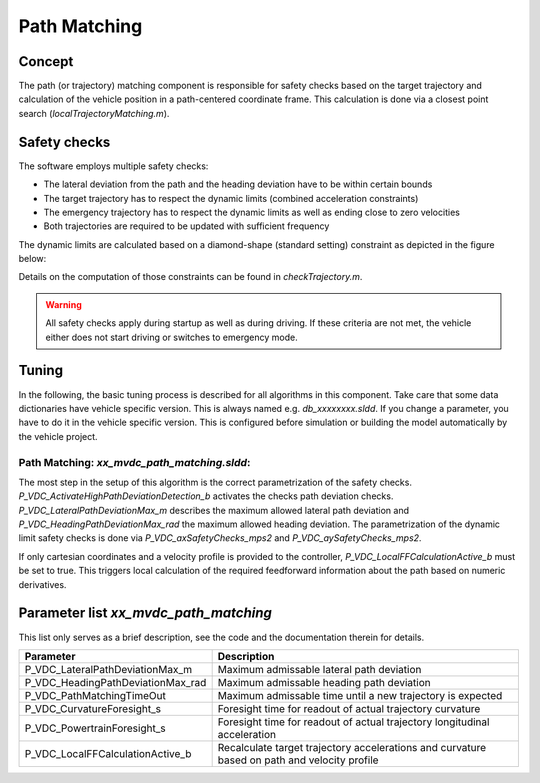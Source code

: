 ========================
Path Matching
========================

Concept
========================
The path (or trajectory) matching component is responsible for safety checks based on the target trajectory and calculation of the vehicle position in a path-centered coordinate frame. This calculation is done via a closest point search (`localTrajectoryMatching.m`).

Safety checks
========================
The software employs multiple safety checks:

* The lateral deviation from the path and the heading deviation have to be within certain bounds
* The target trajectory has to respect the dynamic limits (combined acceleration constraints)
* The emergency trajectory has to respect the dynamic limits as well as ending close to zero velocities
* Both trajectories are required to be updated with sufficient frequency

The dynamic limits are calculated based on a diamond-shape (standard setting) constraint as depicted in the figure below:

.. image:: AccLimitVisz.png
  :width: 600
  :alt: Acceleration limits

Details on the computation of those constraints can be found in `checkTrajectory.m`.

.. warning::
  All safety checks apply during startup as well as during driving. If these criteria are not met, the vehicle either does not start driving or switches to emergency mode.

Tuning
========================

In the following, the basic tuning process is described for all algorithms in this component. Take care that some data dictionaries have vehicle specific version. This is always named e.g. `db_xxxxxxxx.sldd`. If you change a parameter, you have to do it in the vehicle specific version. This is configured before simulation or building the model automatically by the vehicle project.

Path Matching: `xx_mvdc_path_matching.sldd`:
---------------------------------------------
The most step in the setup of this algorithm is the correct parametrization of the safety checks. `P_VDC_ActivateHighPathDeviationDetection_b` activates the checks path deviation checks. `P_VDC_LateralPathDeviationMax_m` describes the maximum allowed lateral path deviation and `P_VDC_HeadingPathDeviationMax_rad` the maximum allowed heading deviation. The parametrization of the dynamic limit safety checks is done via `P_VDC_axSafetyChecks_mps2` and `P_VDC_aySafetyChecks_mps2`.

If only cartesian coordinates and a velocity profile is provided to the controller, `P_VDC_LocalFFCalculationActive_b` must be set to true. This triggers local calculation of the required feedforward information about the path based on numeric derivatives.

Parameter list `xx_mvdc_path_matching`
============================

This list only serves as a brief description, see the code and the documentation therein for details.

+---------------------------------------+-------------------------------------------------------------------------------------------------+
| Parameter                             | Description                                                                                     |
+=======================================+=================================================================================================+
| P_VDC_LateralPathDeviationMax_m       | Maximum admissable lateral path deviation                                                       |
+---------------------------------------+-------------------------------------------------------------------------------------------------+
| P_VDC_HeadingPathDeviationMax_rad     | Maximum admissable heading path deviation                                                       |
+---------------------------------------+-------------------------------------------------------------------------------------------------+
| P_VDC_PathMatchingTimeOut             | Maximum admissable time until a new trajectory is expected                                      |
+---------------------------------------+-------------------------------------------------------------------------------------------------+
| P_VDC_CurvatureForesight_s            | Foresight time for readout of actual trajectory curvature                                       |
+---------------------------------------+-------------------------------------------------------------------------------------------------+
| P_VDC_PowertrainForesight_s           | Foresight time for readout of actual trajectory longitudinal acceleration                       |
+---------------------------------------+-------------------------------------------------------------------------------------------------+
| P_VDC_LocalFFCalculationActive_b      | Recalculate target trajectory accelerations and curvature based on path and velocity profile    |
+---------------------------------------+-------------------------------------------------------------------------------------------------+
